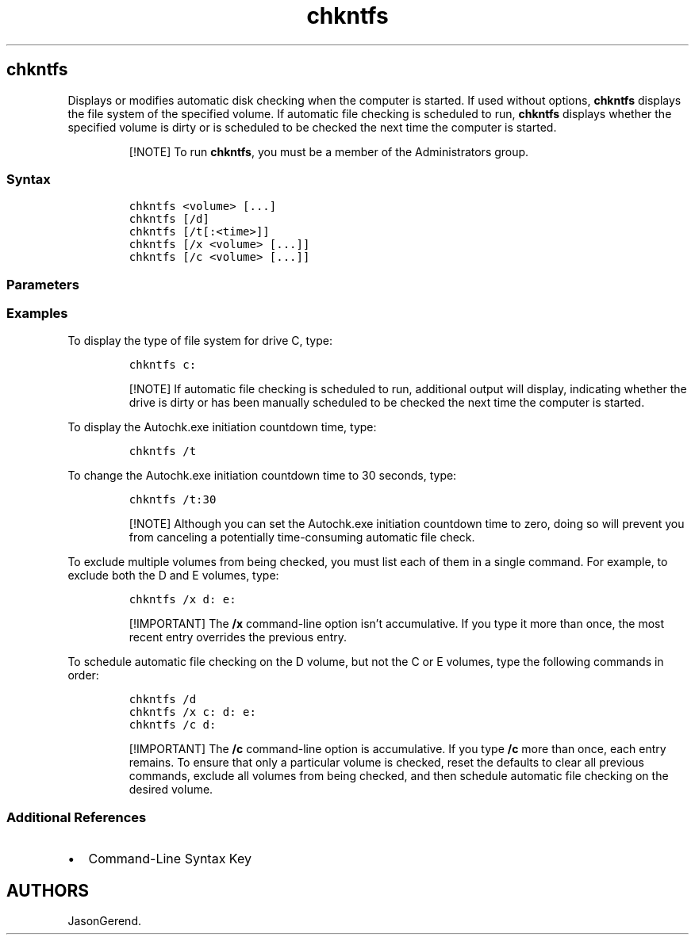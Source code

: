 '\" t
.\" Automatically generated by Pandoc 2.17.0.1
.\"
.TH "chkntfs" 1 "" "" "" ""
.hy
.SH chkntfs
.PP
Displays or modifies automatic disk checking when the computer is
started.
If used without options, \f[B]chkntfs\f[R] displays the file system of
the specified volume.
If automatic file checking is scheduled to run, \f[B]chkntfs\f[R]
displays whether the specified volume is dirty or is scheduled to be
checked the next time the computer is started.
.RS
.PP
[!NOTE] To run \f[B]chkntfs\f[R], you must be a member of the
Administrators group.
.RE
.SS Syntax
.IP
.nf
\f[C]
chkntfs <volume> [...]
chkntfs [/d]
chkntfs [/t[:<time>]]
chkntfs [/x <volume> [...]]
chkntfs [/c <volume> [...]]
\f[R]
.fi
.SS Parameters
.PP
.TS
tab(@);
lw(31.5n) lw(38.5n).
T{
Parameter
T}@T{
Description
T}
_
T{
\f[C]<volume>\f[R] [\&...]
T}@T{
Specifies one or more volumes to check when the computer starts.
Valid volumes include drive letters (followed by a colon), mount points,
or volume names.
T}
T{
/d
T}@T{
Restores all \f[B]chkntfs\f[R] default settings, except the countdown
time for automatic file checking.
By default, all volumes are checked when the computer is started, and
\f[B]chkdsk\f[R] runs on those that are dirty.
T}
T{
/t [\f[C]:<time>\f[R]]
T}@T{
Changes the Autochk.exe initiation countdown time to the amount of time
specified in seconds.
If you do not enter a time, \f[B]/t\f[R] displays the current countdown
time.
T}
T{
/x \f[C]<volume>\f[R] [\&...]
T}@T{
Specifies one or more volumes to exclude from checking when the computer
is started, even if the volume is marked as requiring \f[B]chkdsk\f[R].
T}
T{
/c \f[C]<volume>\f[R] [\&...]
T}@T{
Schedules one or more volumes to be checked when the computer is
started, and runs \f[B]chkdsk\f[R] on those that are dirty.
T}
T{
/?
T}@T{
Displays help at the command prompt.
T}
.TE
.SS Examples
.PP
To display the type of file system for drive C, type:
.IP
.nf
\f[C]
chkntfs c:
\f[R]
.fi
.RS
.PP
[!NOTE] If automatic file checking is scheduled to run, additional
output will display, indicating whether the drive is dirty or has been
manually scheduled to be checked the next time the computer is started.
.RE
.PP
To display the Autochk.exe initiation countdown time, type:
.IP
.nf
\f[C]
chkntfs /t
\f[R]
.fi
.PP
To change the Autochk.exe initiation countdown time to 30 seconds, type:
.IP
.nf
\f[C]
chkntfs /t:30
\f[R]
.fi
.RS
.PP
[!NOTE] Although you can set the Autochk.exe initiation countdown time
to zero, doing so will prevent you from canceling a potentially
time-consuming automatic file check.
.RE
.PP
To exclude multiple volumes from being checked, you must list each of
them in a single command.
For example, to exclude both the D and E volumes, type:
.IP
.nf
\f[C]
chkntfs /x d: e:
\f[R]
.fi
.RS
.PP
[!IMPORTANT] The \f[B]/x\f[R] command-line option isn\[cq]t
accumulative.
If you type it more than once, the most recent entry overrides the
previous entry.
.RE
.PP
To schedule automatic file checking on the D volume, but not the C or E
volumes, type the following commands in order:
.IP
.nf
\f[C]
chkntfs /d
chkntfs /x c: d: e:
chkntfs /c d:
\f[R]
.fi
.RS
.PP
[!IMPORTANT] The \f[B]/c\f[R] command-line option is accumulative.
If you type \f[B]/c\f[R] more than once, each entry remains.
To ensure that only a particular volume is checked, reset the defaults
to clear all previous commands, exclude all volumes from being checked,
and then schedule automatic file checking on the desired volume.
.RE
.SS Additional References
.IP \[bu] 2
Command-Line Syntax Key
.SH AUTHORS
JasonGerend.
